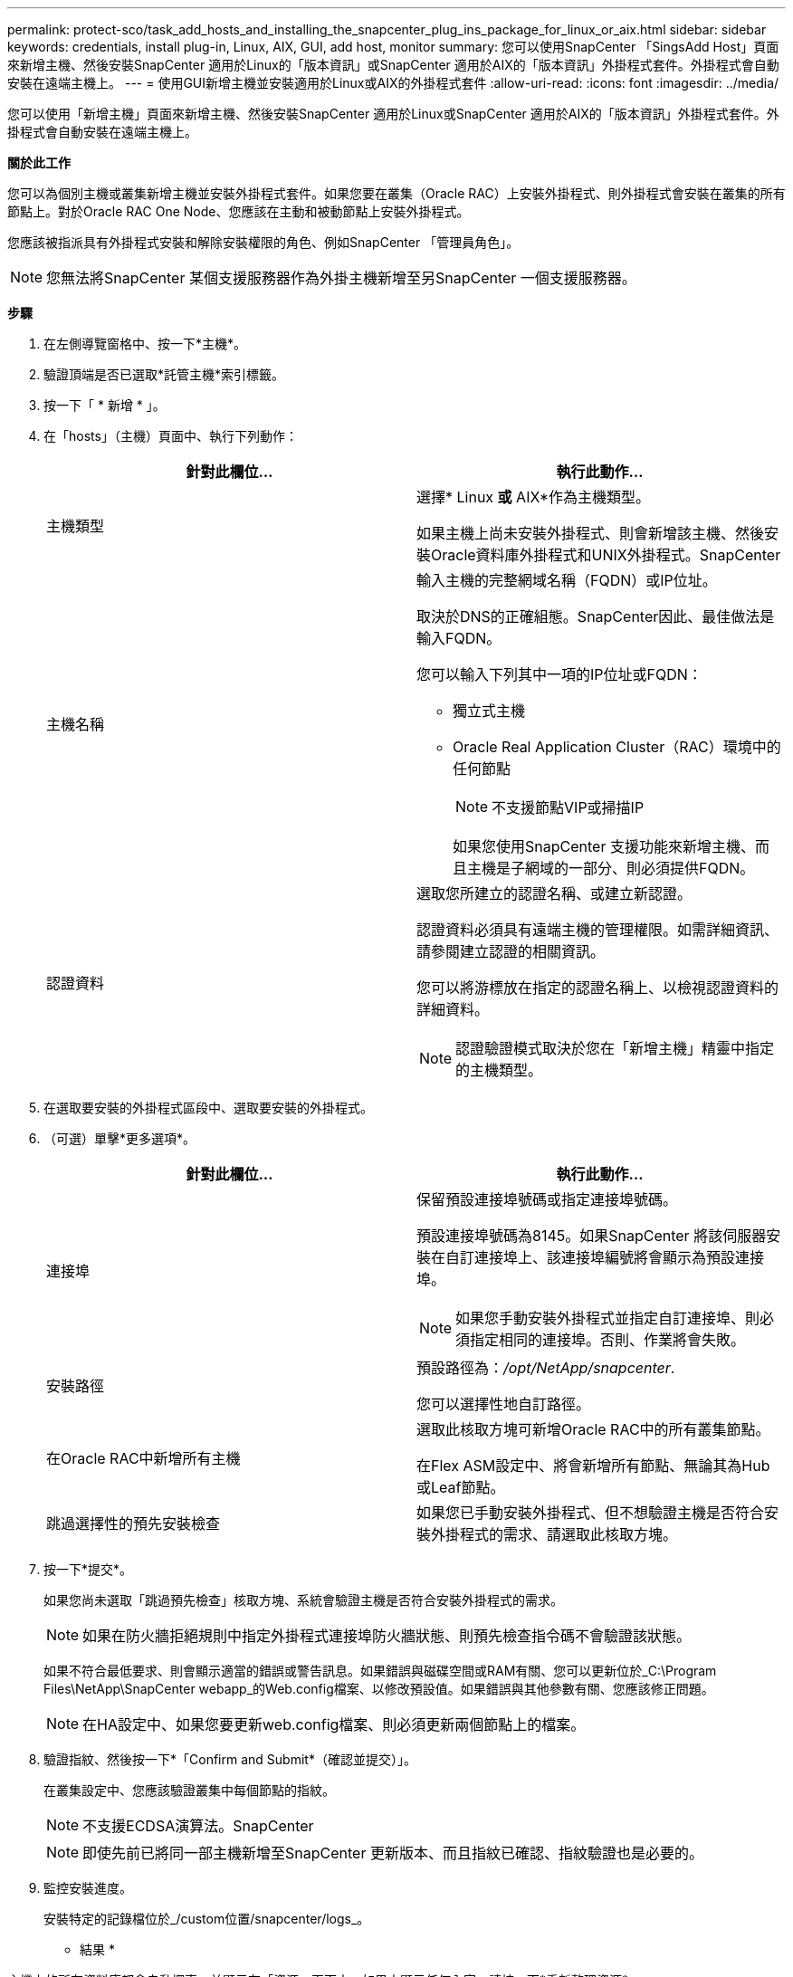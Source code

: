 ---
permalink: protect-sco/task_add_hosts_and_installing_the_snapcenter_plug_ins_package_for_linux_or_aix.html 
sidebar: sidebar 
keywords: credentials, install plug-in, Linux, AIX, GUI, add host, monitor 
summary: 您可以使用SnapCenter 「SingsAdd Host」頁面來新增主機、然後安裝SnapCenter 適用於Linux的「版本資訊」或SnapCenter 適用於AIX的「版本資訊」外掛程式套件。外掛程式會自動安裝在遠端主機上。 
---
= 使用GUI新增主機並安裝適用於Linux或AIX的外掛程式套件
:allow-uri-read: 
:icons: font
:imagesdir: ../media/


[role="lead"]
您可以使用「新增主機」頁面來新增主機、然後安裝SnapCenter 適用於Linux或SnapCenter 適用於AIX的「版本資訊」外掛程式套件。外掛程式會自動安裝在遠端主機上。

*關於此工作*

您可以為個別主機或叢集新增主機並安裝外掛程式套件。如果您要在叢集（Oracle RAC）上安裝外掛程式、則外掛程式會安裝在叢集的所有節點上。對於Oracle RAC One Node、您應該在主動和被動節點上安裝外掛程式。

您應該被指派具有外掛程式安裝和解除安裝權限的角色、例如SnapCenter 「管理員角色」。


NOTE: 您無法將SnapCenter 某個支援服務器作為外掛主機新增至另SnapCenter 一個支援服務器。

*步驟*

. 在左側導覽窗格中、按一下*主機*。
. 驗證頂端是否已選取*託管主機*索引標籤。
. 按一下「 * 新增 * 」。
. 在「hosts」（主機）頁面中、執行下列動作：
+
|===
| 針對此欄位... | 執行此動作... 


 a| 
主機類型
 a| 
選擇* Linux *或* AIX*作為主機類型。

如果主機上尚未安裝外掛程式、則會新增該主機、然後安裝Oracle資料庫外掛程式和UNIX外掛程式。SnapCenter



 a| 
主機名稱
 a| 
輸入主機的完整網域名稱（FQDN）或IP位址。

取決於DNS的正確組態。SnapCenter因此、最佳做法是輸入FQDN。

您可以輸入下列其中一項的IP位址或FQDN：

** 獨立式主機
** Oracle Real Application Cluster（RAC）環境中的任何節點
+

NOTE: 不支援節點VIP或掃描IP

+
如果您使用SnapCenter 支援功能來新增主機、而且主機是子網域的一部分、則必須提供FQDN。





 a| 
認證資料
 a| 
選取您所建立的認證名稱、或建立新認證。

認證資料必須具有遠端主機的管理權限。如需詳細資訊、請參閱建立認證的相關資訊。

您可以將游標放在指定的認證名稱上、以檢視認證資料的詳細資料。


NOTE: 認證驗證模式取決於您在「新增主機」精靈中指定的主機類型。

|===
. 在選取要安裝的外掛程式區段中、選取要安裝的外掛程式。
. （可選）單擊*更多選項*。
+
|===
| 針對此欄位... | 執行此動作... 


 a| 
連接埠
 a| 
保留預設連接埠號碼或指定連接埠號碼。

預設連接埠號碼為8145。如果SnapCenter 將該伺服器安裝在自訂連接埠上、該連接埠編號將會顯示為預設連接埠。


NOTE: 如果您手動安裝外掛程式並指定自訂連接埠、則必須指定相同的連接埠。否則、作業將會失敗。



 a| 
安裝路徑
 a| 
預設路徑為：_/opt/NetApp/snapcenter_.

您可以選擇性地自訂路徑。



 a| 
在Oracle RAC中新增所有主機
 a| 
選取此核取方塊可新增Oracle RAC中的所有叢集節點。

在Flex ASM設定中、將會新增所有節點、無論其為Hub或Leaf節點。



 a| 
跳過選擇性的預先安裝檢查
 a| 
如果您已手動安裝外掛程式、但不想驗證主機是否符合安裝外掛程式的需求、請選取此核取方塊。

|===
. 按一下*提交*。
+
如果您尚未選取「跳過預先檢查」核取方塊、系統會驗證主機是否符合安裝外掛程式的需求。

+

NOTE: 如果在防火牆拒絕規則中指定外掛程式連接埠防火牆狀態、則預先檢查指令碼不會驗證該狀態。

+
如果不符合最低要求、則會顯示適當的錯誤或警告訊息。如果錯誤與磁碟空間或RAM有關、您可以更新位於_C:\Program Files\NetApp\SnapCenter webapp_的Web.config檔案、以修改預設值。如果錯誤與其他參數有關、您應該修正問題。

+

NOTE: 在HA設定中、如果您要更新web.config檔案、則必須更新兩個節點上的檔案。

. 驗證指紋、然後按一下*「Confirm and Submit*（確認並提交）」。
+
在叢集設定中、您應該驗證叢集中每個節點的指紋。

+

NOTE: 不支援ECDSA演算法。SnapCenter

+

NOTE: 即使先前已將同一部主機新增至SnapCenter 更新版本、而且指紋已確認、指紋驗證也是必要的。

. 監控安裝進度。
+
安裝特定的記錄檔位於_/custom位置/snapcenter/logs_。



* 結果 *

主機上的所有資料庫都會自動探索、並顯示在「資源」頁面中。如果未顯示任何內容、請按一下*重新整理資源*。



== 監控安裝狀態

您SnapCenter 可以使用「工作」頁面來監控安裝過程。您可能需要檢查安裝進度、以判斷何時完成或是否有問題。

*關於此工作*

「工作」頁面上會出現下列圖示、並指出作業狀態：

* image:../media/progress_icon.gif["進行中圖示"] 進行中
* image:../media/success_icon.gif["已完成圖示"] 已成功完成
* image:../media/failed_icon.gif["失敗圖示"] 失敗
* image:../media/warning_icon.gif["已完成並顯示警告圖示"] 已完成但有警告、或由於警告而無法啟動
* image:../media/verification_job_in_queue.gif["驗證工作已排入佇列"] 已佇列


*步驟*

. 在左導覽窗格中、按一下*監控*。
. 在「監控」頁面中、按一下「*工作*」。
. 在「工作」頁面中、若要篩選清單以便只列出外掛程式安裝作業、請執行下列步驟：
+
.. 按一下*篩選*。
.. 選用：指定開始和結束日期。
.. 從類型下拉式功能表中、選取*外掛程式安裝*。
.. 從「狀態」下拉式功能表中、選取安裝狀態。
.. 按一下「 * 套用 * 」。


. 選取安裝工作、然後按一下*詳細資料*以檢視工作詳細資料。
. 在「工作詳細資料」頁面中、按一下*檢視記錄*。

